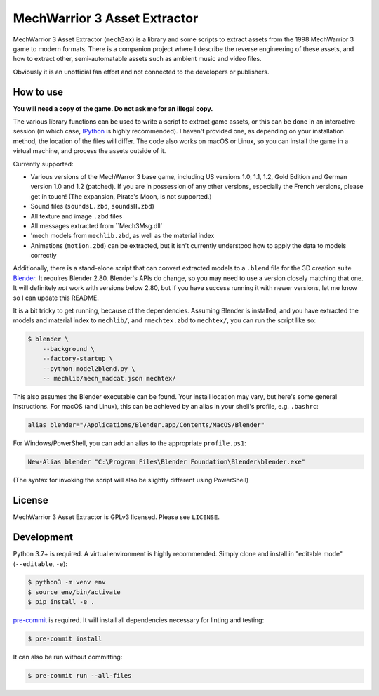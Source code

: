 MechWarrior 3 Asset Extractor
=============================

MechWarrior 3 Asset Extractor (``mech3ax``) is a library and some scripts to extract assets from the 1998 MechWarrior 3 game to modern formats. There is a companion project where I describe the reverse engineering of these assets, and how to extract other, semi-automatable assets such as ambient music and video files.

Obviously it is an unofficial fan effort and not connected to the developers or publishers.

How to use
----------

**You will need a copy of the game. Do not ask me for an illegal copy.**

The various library functions can be used to write a script to extract game assets, or this can be done in an interactive session (in which case, `IPython`_ is highly recommended). I haven't provided one, as depending on your installation method, the location of the files will differ. The code also works on macOS or Linux, so you can install the game in a virtual machine, and process the assets outside of it.

Currently supported:

- Various versions of the MechWarror 3 base game, including US versions 1.0, 1.1, 1.2, Gold Edition and German version 1.0 and 1.2 (patched). If you are in possession of any other versions, especially the French versions, please get in touch! (The expansion, Pirate's Moon, is not supported.)
- Sound files (``soundsL.zbd``, ``soundsH.zbd``)
- All texture and image ``.zbd`` files
- All messages extracted from ``Mech3Msg.dll`
- 'mech models from ``mechlib.zbd``, as well as the material index
- Animations (``motion.zbd``) can be extracted, but it isn't currently understood how to apply the data to models correctly

Additionally, there is a stand-alone script that can convert extracted models to a ``.blend`` file for the 3D creation suite `Blender`_. It requires Blender 2.80. Blender's APIs do change, so you may need to use a version closely matching that one. It will definitely *not* work with versions below 2.80, but if you have success running it with newer versions, let me know so I can update this README.

It is a bit tricky to get running, because of the dependencies. Assuming Blender is installed, and you have extracted the models and material index to ``mechlib/``, and ``rmechtex.zbd`` to ``mechtex/``, you can run the script like so:

.. code-block:: console

    $ blender \
        --background \
        --factory-startup \
        --python model2blend.py \
        -- mechlib/mech_madcat.json mechtex/

This also assumes the Blender executable can be found. Your install location may vary, but here's some general instructions. For macOS (and Linux), this can be achieved by an alias in your shell's profile, e.g. ``.bashrc``:

.. code-block:: bash

    alias blender="/Applications/Blender.app/Contents/MacOS/Blender"

For Windows/PowerShell, you can add an alias to the appropriate ``profile.ps1``:

.. code-block:: powershell

    New-Alias blender "C:\Program Files\Blender Foundation\Blender\blender.exe"

(The syntax for invoking the script will also be slightly different using PowerShell)

.. _IPython: https://ipython.org/
.. _Blender: https://www.blender.org/

License
-------

MechWarrior 3 Asset Extractor is GPLv3 licensed. Please see ``LICENSE``.

Development
-----------

Python 3.7+ is required. A virtual environment is highly recommended. Simply clone and install in "editable mode" (``--editable``, ``-e``):

.. code-block:: console

    $ python3 -m venv env
    $ source env/bin/activate
    $ pip install -e .

`pre-commit`_ is required. It will install all dependencies necessary for linting and testing:

.. code-block:: console

    $ pre-commit install

It can also be run without committing:

.. code-block:: console

    $ pre-commit run --all-files

.. _pre-commit: https://pre-commit.com/
